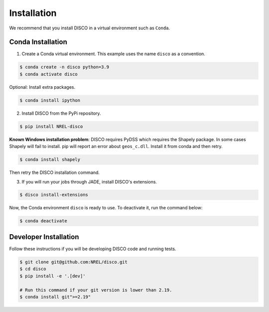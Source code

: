 .. _installation:

************
Installation
************
We recommend that you install DISCO in a virtual environment such as ``Conda``.

Conda Installation
==================

1. Create a Conda virtual environment. This example uses the name ``disco``
   as a convention.

.. code-block:: bash

    $ conda create -n disco python=3.9
    $ conda activate disco

Optional: Install extra packages.

.. code-block:: bash

    $ conda install ipython

2. Install DISCO from the PyPi repository.

.. code-block:: bash

    $ pip install NREL-disco

**Known Windows installation problem**: DISCO requires PyDSS which requires the
Shapely package. In some cases Shapely will fail to install.
pip will report an error about ``geos_c.dll``. Install it from conda and then
retry.

.. code-block:: bash

    $ conda install shapely

Then retry the DISCO installation command.

3. If you will run your jobs through JADE, install DISCO's extensions.

.. code-block:: bash

    $ disco install-extensions

Now, the Conda environment ``disco`` is ready to use.
To deactivate it, run the command below:

.. code-block:: bash

    $ conda deactivate


Developer Installation
======================
Follow these instructions if you will be developing DISCO code and running tests.

.. code-block:: bash

    $ git clone git@github.com:NREL/disco.git
    $ cd disco
    $ pip install -e '.[dev]'

    # Run this command if your git version is lower than 2.19.
    $ conda install git">=2.19"
